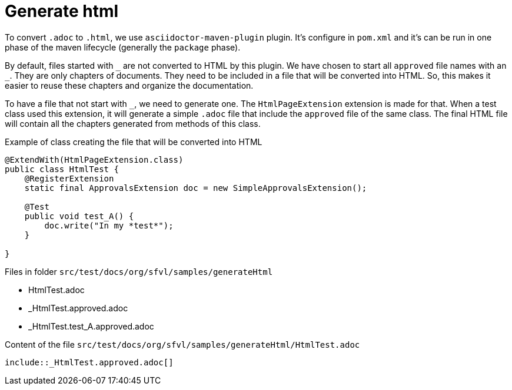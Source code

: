 ifndef::ROOT_PATH[:ROOT_PATH: ../../..]

[#org_sfvl_howto_createadocument_generate_html]
= Generate html

:underscore: _

To convert `.adoc` to `.html`, we use `asciidoctor-maven-plugin` plugin.
It's configure in `pom.xml` and it's can be run in one phase of the maven lifecycle (generally the `package` phase).

By default, files started with `{underscore}` are not converted to HTML by this plugin.
We have chosen to start all `approved` file names with an `{underscore}`.
They are only chapters of documents.
They need to be included in a file that will be converted into HTML.
So, this makes it easier to reuse these chapters and organize the documentation.

To have a file that not start with `{underscore}`, we need to generate one.
The `HtmlPageExtension` extension is made for that.
When a test class used this extension, it will generate a simple `.adoc` file that include the `approved` file of the same class.
The final HTML file will contain all the chapters generated from methods of this class.

// Test result for HtmlTest: Success
.Example of class creating the file that will be converted into HTML

[source,java,indent=0]
----
@ExtendWith(HtmlPageExtension.class)
public class HtmlTest {
    @RegisterExtension
    static final ApprovalsExtension doc = new SimpleApprovalsExtension();

    @Test
    public void test_A() {
        doc.write("In my *test*");
    }

}
----


Files in folder `src/test/docs/org/sfvl/samples/generateHtml`

* HtmlTest.adoc
* _HtmlTest.approved.adoc
* _HtmlTest.test_A.approved.adoc

.Content of the file `src/test/docs/org/sfvl/samples/generateHtml/HtmlTest.adoc`
----
\include::_HtmlTest.approved.adoc[]
----
